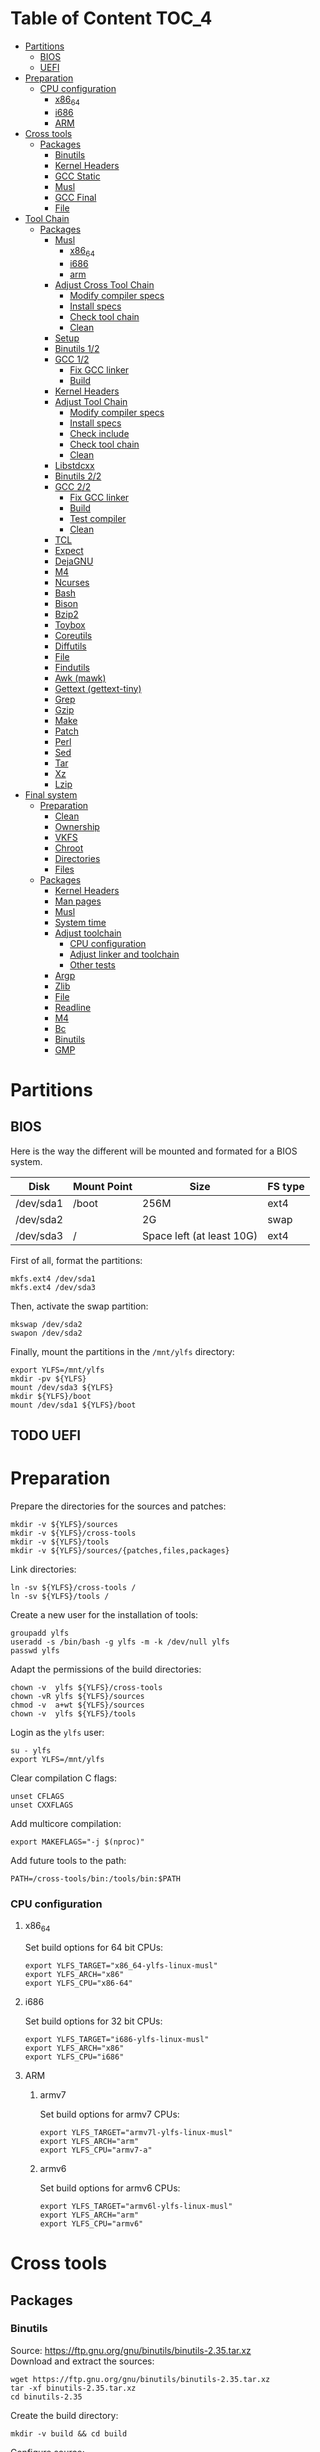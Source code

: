 * Table of Content :TOC_4:
- [[#partitions][Partitions]]
  - [[#bios][BIOS]]
  - [[#uefi][UEFI]]
- [[#preparation][Preparation]]
    - [[#cpu-configuration][CPU configuration]]
      - [[#x86_64][x86_64]]
      - [[#i686][i686]]
      - [[#arm][ARM]]
- [[#cross-tools][Cross tools]]
  - [[#packages][Packages]]
    - [[#binutils][Binutils]]
    - [[#kernel-headers][Kernel Headers]]
    - [[#gcc-static][GCC Static]]
    - [[#musl][Musl]]
    - [[#gcc-final][GCC Final]]
    - [[#file][File]]
- [[#tool-chain][Tool Chain]]
  - [[#packages-1][Packages]]
    - [[#musl-1][Musl]]
      - [[#x86_64-1][x86_64]]
      - [[#i686-1][i686]]
      - [[#arm-1][arm]]
    - [[#adjust-cross-tool-chain][Adjust Cross Tool Chain]]
      - [[#modify-compiler-specs][Modify compiler specs]]
      - [[#install-specs][Install specs]]
      - [[#check-tool-chain][Check tool chain]]
      - [[#clean][Clean]]
    - [[#setup][Setup]]
    - [[#binutils-12][Binutils 1/2]]
    - [[#gcc-12][GCC 1/2]]
      - [[#fix-gcc-linker][Fix GCC linker]]
      - [[#build][Build]]
    - [[#kernel-headers-1][Kernel Headers]]
    - [[#adjust-tool-chain][Adjust Tool Chain]]
      - [[#modify-compiler-specs-1][Modify compiler specs]]
      - [[#install-specs-1][Install specs]]
      - [[#check-include][Check include]]
      - [[#check-tool-chain-1][Check tool chain]]
      - [[#clean-1][Clean]]
    - [[#libstdcxx][Libstdcxx]]
    - [[#binutils-22][Binutils 2/2]]
    - [[#gcc-22][GCC 2/2]]
      - [[#fix-gcc-linker-1][Fix GCC linker]]
      - [[#build-1][Build]]
      - [[#test-compiler][Test compiler]]
      - [[#clean-2][Clean]]
    - [[#tcl][TCL]]
    - [[#expect][Expect]]
    - [[#dejagnu][DejaGNU]]
    - [[#m4][M4]]
    - [[#ncurses][Ncurses]]
    - [[#bash][Bash]]
    - [[#bison][Bison]]
    - [[#bzip2][Bzip2]]
    - [[#toybox][Toybox]]
    - [[#coreutils][Coreutils]]
    - [[#diffutils][Diffutils]]
    - [[#file-1][File]]
    - [[#findutils][Findutils]]
    - [[#awk-mawk][Awk (mawk)]]
    - [[#gettext-gettext-tiny][Gettext (gettext-tiny)]]
    - [[#grep][Grep]]
    - [[#gzip][Gzip]]
    - [[#make][Make]]
    - [[#patch][Patch]]
    - [[#perl][Perl]]
    - [[#sed][Sed]]
    - [[#tar][Tar]]
    - [[#xz][Xz]]
    - [[#lzip][Lzip]]
- [[#final-system][Final system]]
  - [[#preparation-1][Preparation]]
    - [[#clean-3][Clean]]
    - [[#ownership][Ownership]]
    - [[#vkfs][VKFS]]
    - [[#chroot][Chroot]]
    - [[#directories][Directories]]
    - [[#files][Files]]
  - [[#packages-2][Packages]]
    - [[#kernel-headers-2][Kernel Headers]]
    - [[#man-pages][Man pages]]
    - [[#musl-2][Musl]]
    - [[#system-time][System time]]
    - [[#adjust-toolchain][Adjust toolchain]]
      - [[#cpu-configuration-1][CPU configuration]]
      - [[#adjust-linker-and-toolchain][Adjust linker and toolchain]]
      - [[#other-tests][Other tests]]
    - [[#argp][Argp]]
    - [[#zlib][Zlib]]
    - [[#file-2][File]]
    - [[#readline][Readline]]
    - [[#m4-1][M4]]
    - [[#bc][Bc]]
    - [[#binutils-1][Binutils]]
    - [[#gmp][GMP]]

* Partitions
** BIOS
Here is the way the different will be mounted and formated for a BIOS system.
| Disk      | Mount Point | Size                      | FS type |
|-----------+-------------+---------------------------+---------|
| /dev/sda1 | /boot       | 256M                      | ext4    |
| /dev/sda2 |             | 2G                        | swap    |
| /dev/sda3 | /           | Space left (at least 10G) | ext4    |
First of all, format the partitions:
#+BEGIN_SRC shell
  mkfs.ext4 /dev/sda1
  mkfs.ext4 /dev/sda3
#+END_SRC
Then, activate the swap partition:
#+BEGIN_SRC shell
  mkswap /dev/sda2
  swapon /dev/sda2
#+END_SRC
Finally, mount the partitions in the =/mnt/ylfs= directory:
#+BEGIN_SRC shell
  export YLFS=/mnt/ylfs
  mkdir -pv ${YLFS}
  mount /dev/sda3 ${YLFS}
  mkdir ${YLFS}/boot
  mount /dev/sda1 ${YLFS}/boot
#+END_SRC
** TODO UEFI
* Preparation
Prepare the directories for the sources and patches:
#+BEGIN_SRC shell
  mkdir -v ${YLFS}/sources
  mkdir -v ${YLFS}/cross-tools
  mkdir -v ${YLFS}/tools
  mkdir -v ${YLFS}/sources/{patches,files,packages}
#+END_SRC
Link directories:
#+BEGIN_SRC shell
  ln -sv ${YLFS}/cross-tools /
  ln -sv ${YLFS}/tools /
#+END_SRC
Create a new user for the installation of tools:
#+BEGIN_SRC shell
  groupadd ylfs
  useradd -s /bin/bash -g ylfs -m -k /dev/null ylfs
  passwd ylfs
#+END_SRC
Adapt the permissions of the build directories:
#+BEGIN_SRC shell
  chown -v  ylfs ${YLFS}/cross-tools
  chown -vR ylfs ${YLFS}/sources
  chmod -v  a+wt ${YLFS}/sources
  chown -v  ylfs ${YLFS}/tools
#+END_SRC
Login as the =ylfs= user:
#+BEGIN_SRC shell
  su - ylfs
  export YLFS=/mnt/ylfs
#+END_SRC
Clear compilation C flags:
#+BEGIN_SRC shell
  unset CFLAGS
  unset CXXFLAGS
#+END_SRC
Add multicore compilation:
#+BEGIN_SRC shell
  export MAKEFLAGS="-j $(nproc)"
#+END_SRC
Add future tools to the path:
#+BEGIN_SRC shell
  PATH=/cross-tools/bin:/tools/bin:$PATH
#+END_SRC
*** CPU configuration
**** x86_64
Set build options for 64 bit CPUs:
#+BEGIN_SRC shell
  export YLFS_TARGET="x86_64-ylfs-linux-musl"
  export YLFS_ARCH="x86"
  export YLFS_CPU="x86-64"
#+END_SRC
**** i686
Set build options for 32 bit CPUs:
#+BEGIN_SRC shell
  export YLFS_TARGET="i686-ylfs-linux-musl"
  export YLFS_ARCH="x86"
  export YLFS_CPU="i686"
#+END_SRC
**** ARM
***** armv7
Set build options for armv7 CPUs:
#+BEGIN_SRC shell
  export YLFS_TARGET="armv7l-ylfs-linux-musl"
  export YLFS_ARCH="arm"
  export YLFS_CPU="armv7-a"
#+END_SRC
***** armv6
Set build options for armv6 CPUs:
#+BEGIN_SRC shell
  export YLFS_TARGET="armv6l-ylfs-linux-musl"
  export YLFS_ARCH="arm"
  export YLFS_CPU="armv6"
#+END_SRC
* Cross tools
** Packages
*** Binutils
Source: https://ftp.gnu.org/gnu/binutils/binutils-2.35.tar.xz \\
Download and extract the sources:
#+BEGIN_SRC shell
  wget https://ftp.gnu.org/gnu/binutils/binutils-2.35.tar.xz
  tar -xf binutils-2.35.tar.xz
  cd binutils-2.35
#+END_SRC
Create the build directory:
#+BEGIN_SRC shell
  mkdir -v build && cd build
#+END_SRC
Configure source:
#+BEGIN_SRC shell
  ../configure                                  \
     --prefix=/cross-tools                      \
     --target=${YLFS_TARGET}                    \
     --with-sysroot=/cross-tools/${YLFS_TARGET} \
     --disable-nls                              \
     --disable-multilib                         \
     --disable-werror                           \
     --enable-deterministic-archives            \
     --disable-compressed-debug-sections
#+END_SRC
Build:
#+BEGIN_SRC shell
  make
#+END_SRC
Create a symlink for =lib64= (only on x86_64):
#+BEGIN_SRC shell
  mkdir -v /tools/lib && ln -sv lib /tools/lib64
#+END_SRC
Install:
#+BEGIN_SRC shell
  make install
#+END_SRC
*** Kernel Headers
Source: https://cdn.kernel.org/pub/linux/kernel/v5.x/linux-5.8.1.tar.xz \\
Download and extract the sources:
#+BEGIN_SRC shell
  wget https://cdn.kernel.org/pub/linux/kernel/v5.x/linux-5.8.1.tar.xz
  tar -xf linux-5.8.1.tar.xz
  cd linux-5.8.1
#+END_SRC
Clean sources:
#+BEGIN_SRC shell
  ARCH=${YLFS_ARCH} make mrproper
#+END_SRC
Build headers:
#+BEGIN_SRC shell
  ARCH=${YLFS_ARCH} make headers_check
#+END_SRC
Install and clean:
#+BEGIN_SRC shell
  ARCH=${YLFS_ARCH} make headers
  rm usr/include/Makefile
  mkdir -pv /cross-tools/${YLFS_TARGET}/include
  cp -rv usr/include/* /cross-tools/${YLFS_TARGET}/include
#+END_SRC
*** GCC Static
Source: https://ftp.gnu.org/gnu/gcc/gcc-10.2.0/gcc-10.2.0.tar.xz \\
Dependencies:
- https://www.mpfr.org/mpfr-current/mpfr-4.1.0.tar.xz
- https://ftp.gnu.org/gnu/mpc/mpc-1.1.0.tar.gz
- https://ftp.gnu.org/gnu/gmp/gmp-6.2.0.tar.xz
Download sources:
#+BEGIN_SRC shell
  wget https://ftp.gnu.org/gnu/gmp/gmp-6.2.0.tar.xz
  wget https://ftp.gnu.org/gnu/mpc/mpc-1.1.0.tar.gz
  wget https://www.mpfr.org/mpfr-current/mpfr-4.1.0.tar.xz
  wget https://ftp.gnu.org/gnu/gcc/gcc-10.2.0/gcc-10.2.0.tar.xz
#+END_SRC
Extract GCC:
#+BEGIN_SRC shell
  tar -xf gcc-10.2.0.tar.xz
  cd gcc-10.2.0
#+END_SRC
Extract dependencies:
#+BEGIN_SRC shell
  tar -xf ../mpfr-4.1.0.tar.xz
  mv -v mpfr-4.1.0 mpfr
  tar -xf ../gmp-6.2.0.tar.xz
  mv -v gmp-6.2.0 gmp
  tar -xf ../mpc-1.1.0.tar.gz
  mv -v mpc-1.1.0 mpc
#+END_SRC
Create the build directory:
#+BEGIN_SRC shell
  mkdir -v build && cd build
#+END_SRC
Configure sources:
#+BEGIN_SRC shell
  CFLAGS='-g0 -O0'   \
  CXXFLAGS='-g0 -O0' \
  ../configure                                            \
        --prefix=${YLFS}/cross-tools                      \
        --build=${MACHTYPE}                               \
        --host=${MACHTYPE}                                \
        --target=${YLFS_TARGET}                           \
        --with-sysroot=${YLFS}/cross-tools/${YLFS_TARGET} \
        --disable-nls                                     \
        --with-newlib                                     \
        --disable-libitm                                  \
        --disable-libvtv                                  \
        --disable-libssp                                  \
        --disable-shared                                  \
        --disable-libgomp                                 \
        --without-headers                                 \
        --disable-threads                                 \
        --disable-multilib                                \
        --disable-libatomic                               \
        --disable-libstdcxx                               \
        --enable-languages=c                              \
        --disable-libquadmath                             \
        --disable-libsanitizer                            \
        --with-arch=${YLFS_CPU}                           \
        --disable-decimal-float                           \
        --enable-clocale=generic
#+END_SRC
Build and install the only the minimum needed:
#+BEGIN_SRC shell
  make all-gcc all-target-libgcc
  make install-gcc install-target-libgcc
#+END_SRC
*** Musl
Source: https://www.musl-libc.org/releases/musl-1.2.1.tar.gz \\
Download and extract the sources:
#+BEGIN_SRC shell
  wget https://www.musl-libc.org/releases/musl-1.2.1.tar.gz
  tar -xf musl-1.2.1.tar.gz
  cd musl-1.2.1
#+END_SRC
Configure cross build:
#+BEGIN_SRC shell
  ./configure \
    CROSS_COMPILE=${YLFS_TARGET}- \
    --prefix=/ \
    --target=${YLFS_TARGET}
#+END_SRC
Build and install:
#+BEGIN_SRC shell
  make && DESTDIR=/cross-tools make install
#+END_SRC
Create the missing directory and link the library:
#+BEGIN_SRC shell
  mkdir -v /cross-tools/usr
  ln -sv ../include /cross-tools/usr/include
#+END_SRC
*** GCC Final
Delete the old build directory:
#+BEGIN_SRC shell
  rm -rf build/
#+END_SRC
Use =lib= instead of =lib64=, (for x86_64 only):
#+BEGIN_SRC shell
  sed -i '/m64=/s/lib64/lib/' -i.orig gcc/config/i386/t-linux64
  sed -i 's/lib64/lib/'       gcc/config/i386/linux64.h
#+END_SRC
Create the build directory:
#+BEGIN_SRC shell
  mkdir -v build && cd build
#+END_SRC
Configure sources:
#+BEGIN_SRC shell
  AR=ar LDFLAGS="-Wl,-rpath,/cross-tools/lib" \
  ../configure \
      --prefix=/cross-tools \
      --build=${YLFS_HOST} \
      --host=${YLFS_HOST} \
      --target=${YLFS_TARGET} \
      --disable-multilib \
      --with-sysroot=/cross-tools \
      --disable-nls \
      --enable-shared \
      --enable-languages=c,c++ \
      --enable-threads=posix \
      --enable-clocale=generic \
      --enable-libstdcxx-time \
      --enable-fully-dynamic-string \
      --disable-symvers \
      --disable-libsanitizer \
      --disable-lto-plugin \
      --disable-libssp
#+END_SRC
Build:
#+BEGIN_SRC shell
  make AS_FOR_TARGET="${YLFS_TARGET}-as" \
  LD_FOR_TARGET="${YLFS_TARGET}-ld"
#+END_SRC
Install
#+BEGIN_SRC shell
  make install
#+END_SRC
*** File
Source: ftp://ftp.astron.com/pub/file/file-5.39.tar.gz \\
Download and extract the sources:
#+BEGIN_SRC shell
  wget ftp://ftp.astron.com/pub/file/file-5.39.tar.gz
  tar -xf file-5.39.tar.gz
  cd file-5.39
#+END_SRC
Configure sources:
#+BEGIN_SRC shell
  ./configure --prefix=/cross-tools --disable-libseccomp
#+END_SRC
Build and install:
#+BEGIN_SRC shell
  make && make install
#+END_SRC
* Tool Chain
** Packages
*** Musl
Configure sources:
#+BEGIN_SRC shell
  ./configure \
    CROSS_COMPILE=${YLFS_TARGET}- \
    --prefix=/ \
    --target=${YLFS_TARGET}
#+END_SRC
Build and install:
#+BEGIN_SRC shell
  make && make DESTDIR=/tools install
#+END_SRC
Verify symlinks:
**** x86_64
#+BEGIN_SRC shell
  rm -v  /tools/lib/ld-musl-x86_64.so.1
  ln -sv libc.so /tools/lib/ld-musl-x86_64.so.1
#+END_SRC
**** i686
#+BEGIN_SRC shell
  rm -v  /tools/lib/ld-musl-i686.so.1
  ln -sv libc.so /tools/lib/ld-musl-i686.so.1
#+END_SRC
**** arm
#+BEGIN_SRC shell
  rm -v  /tools/lib/ld-musl-arm.so.1
  ln -sv libc.so /tools/lib/ld-musl-arm.so.1
#+END_SRC
*** Adjust Cross Tool Chain
Needed when host's libc isn't musl.\\
**** Modify compiler specs
Dump current cross-gcc specs:
#+BEGIN_SRC shell
  export SPECFILE=`dirname $(${YLFS_TARGET}-gcc -print-libgcc-file-name)`/specs
  ${YLFS_TARGET}-gcc -dumpspecs > specs
#+END_SRC
Modify dumped specs file:
***** x86_64
#+BEGIN_SRC shell
  sed -i 's/\/lib\/ld-musl-x86_64.so.1/\/tools\/lib\/ld-musl-x86_64.so.1/g' specs
  grep "/tools/lib/ld-musl-x86_64.so.1" specs  --color=auto
#+END_SRC
***** i686
#+BEGIN_SRC shell
  sed -i 's/\/lib\/ld-musl-i386.so.1/\/tools\/lib\/ld-musl-i386.so.1/g' specs
  grep "/tools/lib/ld-musl-i386.so.1" specs  --color=auto
#+END_SRC
***** arm
#+BEGIN_SRC shell
  sed -i 's/\/lib\/ld-musl-arm/\/tools\/lib\/ld-musl-arm/g' specs
  grep "/tools/lib/ld-musl-arm" specs  --color=auto
#+END_SRC
**** Install specs
Install the modified specs:
#+BEGIN_SRC shell
  mv -v specs $SPECFILE
  unset SPECFILE
#+END_SRC
**** Check tool chain
Create test file to test the compiler:
#+BEGIN_SRC shell
  echo 'int main(){}' > test.c
#+END_SRC
Compile and test the test file:
#+BEGIN_SRC shell
  ${YLFS_TARGET}-gcc test.c
  ${YLFS_TARGET}-readelf -l a.out | grep Requesting
#+END_SRC
***** x86_64
Output should be: =[Requesting program interpreter: /tools/lib/ld-musl-x86_64.so.1]=.
***** i686
Output should be: =[Requesting program interpreter: /tools/lib/ld-musl-i386.so.1]=.
***** arm
Output should be: =[Requesting program interpreter: /tools/lib/ld-musl-arm.so.1]=.
**** Clean
Clean the outputed file:
#+BEGIN_SRC shell
  rm -v a.out test.c
#+END_SRC
*** Setup
Export variables to use cross-tools:
#+BEGIN_SRC shell
  export CC="${YLFS_TARGET}-gcc"
  export CXX="${YLFS_TARGET}-g++"
  export AR="${YLFS_TARGET}-ar"
  export AS="${YLFS_TARGET}-as"
  export RANLIB="${YLFS_TARGET}-ranlib"
  export LD="${YLFS_TARGET}-ld"
  export STRIP="${YLFS_TARGET}-strip"
#+END_SRC
*** Binutils 1/2
Delete the old build directory:
#+BEGIN_SRC shell
  rm -rf build/
#+END_SRC
Create the build directory:
#+BEGIN_SRC shell
  mkdir -v build && cd build
#+END_SRC
Configure sources:
#+BEGIN_SRC shell
  ../configure                   \
      --prefix=/tools            \
      --with-sysroot=${YLFS}     \
      --with-lib-path=/tools/lib \
      --build=${YLFS_HOST}       \
      --host=${YLFS_TARGET}      \
      --target=${YLFS_TARGET}    \
      --disable-nls              \
      --disable-werror
#+END_SRC
Build:
#+BEGIN_SRC shell
  make
#+END_SRC
Create a symlink for =lib64= (only on x86_64):
#+BEGIN_SRC shell
  ln -sv lib /tools/lib64
#+END_SRC
Install:
#+BEGIN_SRC shell
  make install
#+END_SRC
*** GCC 1/2
Delete the old build directory:
#+BEGIN_SRC shell
  rm -rf build/
#+END_SRC
**** Fix GCC linker
Fix GCC's default dynamic linker to use the one compiled in =/tools=.
***** x86_64 / i686
#+BEGIN_SRC shell
  for file in gcc/config/{linux,i386/linux{,64}}.h; do
    cp -uv $file{,.orig}
    sed -e 's@/lib\(64\)\?\(32\)\?/ld@/tools&@g' \
        -e 's@/usr@/tools@g' $file.orig > $file
    echo '
  #undef STANDARD_STARTFILE_PREFIX_1
  #undef STANDARD_STARTFILE_PREFIX_2
  #define STANDARD_STARTFILE_PREFIX_1 "/tools/lib/"
  #define STANDARD_STARTFILE_PREFIX_2 ""' >> $file
    :> $file.orig
  done
#+END_SRC
Use =lib= instead of =lib64=, (for x86_64 only):
#+BEGIN_SRC shell
  sed -i '/m64=/s/lib64/lib/' gcc/config/i386/t-linux64
  sed -i 's/lib64/lib/'       gcc/config/i386/linux64.h
#+END_SRC
***** arm
#+BEGIN_SRC shell
  for file in gcc/config/arm/linux-eabi.h; do
    cp -uv $file{,.orig}
    sed -e 's@/lib\(64\)\?\(32\)\?/ld@/tools&@g' \
        -e 's@/usr@/tools@g' $file.orig > $file
    echo '
  #undef STANDARD_STARTFILE_PREFIX_1
  #undef STANDARD_STARTFILE_PREFIX_2
  #define STANDARD_STARTFILE_PREFIX_1 "/tools/lib/"
  #define STANDARD_STARTFILE_PREFIX_2 ""' >> $file
    :> $file.orig
  done
#+END_SRC
**** Build
Create the build directory:
#+BEGIN_SRC shell
  mkdir -v build && cd build
#+END_SRC
Configure sources:
#+BEGIN_SRC shell
  CFLAGS='-g0 -O0'   \
  CXXFLAGS='-g0 -O0' \
  ../configure                                       \
      --target=${YLFS_TARGET}                        \
      --build=${YLFS_HOST}                           \
      --host=${YLFS_TARGET}                          \
      --prefix=/tools                                \
      --with-sysroot=${YLFS}                         \
      --with-newlib                                  \
      --without-headers                              \
      --with-local-prefix=/tools                     \
      --with-native-system-header-dir=/tools/include \
      --disable-nls                                  \
      --disable-shared                               \
      --disable-multilib                             \
      --disable-threads                              \
      --disable-libatomic                            \
      --disable-libgomp                              \
      --disable-libquadmath                          \
      --disable-libssp                               \
      --disable-libvtv                               \
      --disable-libstdcxx                            \
      --enable-languages=c,c++                       \
      --disable-libstdcxx-pch                        \
      --disable-symvers                              \
      --disable-libitm                               \
      --disable-libsanitizer
#+END_SRC
Build and install:
#+BEGIN_SRC shell
  make && make install
#+END_SRC
*** Kernel Headers
Clean sources:
#+BEGIN_SRC shell
  ARCH=${YLFS_ARCH} make mrproper
#+END_SRC
Build headers:
#+BEGIN_SRC shell
  ARCH=${YLFS_ARCH} make headers
#+END_SRC
Clean:
#+BEGIN_SRC shell
  find usr/include \( -name .install -o -name ..install.cmd \) -delete
  rm usr/include/Makefile
#+END_SRC
Install headers
#+BEGIN_SRC shell
  cp -rv usr/include/* /tools/include
#+END_SRC
*** Adjust Tool Chain
**** Modify compiler specs
Dump current cross-gcc specs:
#+BEGIN_SRC shell
  export SPECFILE=`dirname $(${YLFS_TARGET}-gcc -print-libgcc-file-name)`/specs
  ${YLFS_TARGET}-gcc -dumpspecs > specs
#+END_SRC
Modify dumped specs file:
***** x86_64
#+BEGIN_SRC shell
  sed -i 's/\/lib\/ld-musl-x86_64.so.1/\/tools\/lib\/ld-musl-x86_64.so.1/g' specs
  grep "/tools/lib/ld-musl-x86_64.so.1" specs  --color=auto
#+END_SRC
***** i686
#+BEGIN_SRC shell
  sed -i 's/\/lib\/ld-musl-i386.so.1/\/tools\/lib\/ld-musl-i386.so.1/g' specs
  grep "/tools/lib/ld-musl-i386.so.1" specs  --color=auto
#+END_SRC
***** arm
#+BEGIN_SRC shell
  sed -i 's/\/lib\/ld-musl-arm/\/tools\/lib\/ld-musl-arm/g' specs
  grep "/tools/lib/ld-musl-arm" specs  --color=auto
#+END_SRC
**** Install specs
Install the modified specs:
#+BEGIN_SRC shell
  mv -vf specs $SPECFILE
  unset SPECFILE
#+END_SRC
**** Check include
#+BEGIN_SRC shell
  GCC_INCLUDEDIR=`dirname $(${YLFS_TARGET}-gcc -print-libgcc-file-name)`/include &&
  find ${GCC_INCLUDEDIR}/* -maxdepth 0 -xtype d -exec rm -rvf '{}' \; &&
  rm -vf `grep -l "DO NOT EDIT THIS FILE" ${GCC_INCLUDEDIR}/*` &&
  unset GCC_INCLUDEDIR
#+END_SRC
**** Check tool chain
Create test file to test the compiler:
#+BEGIN_SRC shell
  echo 'int main(){}' > test.c
#+END_SRC
Compile and test the test file:
#+BEGIN_SRC shell
  ${YLFS_TARGET}-gcc test.c
  ${YLFS_TARGET}-readelf -l a.out | grep Requesting
#+END_SRC
***** x86_64
Output should be: =[Requesting program interpreter: /tools/lib/ld-musl-x86_64.so.1]=.
***** i686
Output should be: =[Requesting program interpreter: /tools/lib/ld-musl-i386.so.1]=.
***** arm
Output should be: =[Requesting program interpreter: /tools/lib/ld-musl-arm.so.1]=.
**** Clean
Clean the outputed file:
#+BEGIN_SRC shell
  rm -v a.out test.c
#+END_SRC
*** Libstdcxx
Has to be done in the =gcc= source directory.\\
Delete the old build directory:
#+BEGIN_SRC shell
  rm -rf build/
#+END_SRC
Create the build directory:
#+BEGIN_SRC shell
  mkdir -v build && cd build
#+END_SRC
Configure sources:
#+BEGIN_SRC shell
  ../libstdc++-v3/configure           \
      --target=${YLFS_TARGET}         \
      --build=${YLFS_HOST}            \
      --host=${YLFS_TARGET}           \
      --prefix=/tools                 \
      --disable-multilib              \
      --disable-nls                   \
      --disable-libstdcxx-threads     \
      --disable-libstdcxx-pch         \
      --with-gxx-include-dir=/tools/${YLFS_TARGET}/include/c++/10.2.0
#+END_SRC
Build and install:
#+BEGIN_SRC shell
make && make install
#+END_SRC
*** Binutils 2/2
Delete the old build directory:
#+BEGIN_SRC shell
  rm -rf build/
#+END_SRC
Create the build directory:
#+BEGIN_SRC shell
  mkdir -v build && cd build
#+END_SRC
Configure sources:
#+BEGIN_SRC shell
  ../configure                   \
      --prefix=/tools            \
      --with-sysroot             \
      --with-lib-path=/tools/lib \
      --build=${YLFS_HOST}       \
      --host=${YLFS_TARGET}      \
      --target=${YLFS_TARGET}    \
      --disable-nls              \
      --disable-werror
#+END_SRC
Build and install:
#+BEGIN_SRC shell
  make && make install
#+END_SRC
Build and install the linker to the toolchain in order to adjust it later:
#+BEGIN_SRC shell
  make -C ld clean
  make -C ld LIB_PATH=/usr/lib:/lib
  cp -v ld/ld-new /tools/bin
#+END_SRC
*** GCC 2/2
Delete the old build directory:
#+BEGIN_SRC shell
  rm -rf build/
#+END_SRC
Create a full version of the internal header as what the normal gcc build
system would do:
#+BEGIN_SRC shell
  cat gcc/limitx.h gcc/glimits.h gcc/limity.h > \
    $(dirname $(${YLFS_TARGET}-gcc -print-libgcc-file-name))/include-fixed/limits.h
#+END_SRC
**** Fix GCC linker
Fix GCC's default dynamic linker to use the one compiled in =/tools=.
***** x86_64 / i686
#+BEGIN_SRC shell
  for file in gcc/config/{linux,i386/linux{,64}}.h; do
    cp -uv $file{,.orig}
    sed -e 's@/lib\(64\)\?\(32\)\?/ld@/tools&@g' \
        -e 's@/usr@/tools@g' $file.orig > $file
    echo '
  #undef STANDARD_STARTFILE_PREFIX_1
  #undef STANDARD_STARTFILE_PREFIX_2
  #define STANDARD_STARTFILE_PREFIX_1 "/tools/lib/"
  #define STANDARD_STARTFILE_PREFIX_2 ""' >> $file
    :> $file.orig
  done
#+END_SRC
***** arm
#+BEGIN_SRC shell
  for file in gcc/config/arm/linux-eabi.h; do
    cp -uv $file{,.orig}
    sed -e 's@/lib\(64\)\?\(32\)\?/ld@/tools&@g' \
        -e 's@/usr@/tools@g' $file.orig > $file
    echo '
  #undef STANDARD_STARTFILE_PREFIX_1
  #undef STANDARD_STARTFILE_PREFIX_2
  #define STANDARD_STARTFILE_PREFIX_1 "/tools/lib/"
  #define STANDARD_STARTFILE_PREFIX_2 ""' >> $file
    :> $file.orig
  done
#+END_SRC
**** Build
Create the build directory:
#+BEGIN_SRC shell
  mkdir -v build && cd build
#+END_SRC
Configure sources:
#+BEGIN_SRC shell
  ../configure                                       \
      --target=${YLFS_TARGET}                        \
      --build=${YLFS_HOST}                           \
      --host=${YLFS_TARGET}                          \
      --prefix=/tools                                \
      --with-local-prefix=/tools                     \
      --with-native-system-header-dir=/tools/include \
      --disable-multilib                             \
      --disable-libgomp                              \
      --disable-libquadmath                          \
      --disable-libssp                               \
      --disable-libvtv                               \
      --disable-libstdcxx                            \
      --enable-languages=c,c++                       \
      --disable-libstdcxx-pch                        \
      --disable-symvers                              \
      --disable-libitm                               \
      --disable-libsanitizer
#+END_SRC
Build and install:
#+BEGIN_SRC shell
  PATH=/bin:/usr/bin:/cross-tools/bin:/tools/bin make && make install
#+END_SRC
Link =cc= to =gcc= for better compatibility:
#+BEGIN_SRC shell
  ln -sv gcc /tools/bin/cc
#+END_SRC
**** Test compiler
Create test file to test the compiler:
#+BEGIN_SRC shell
  echo 'int main(){}' > test.c
#+END_SRC
Compile and test the test file:
#+BEGIN_SRC shell
  cc test.c
  readelf -l a.out | grep Requesting
#+END_SRC
***** x86_64
Output should be: =[Requesting program interpreter: /tools/lib/ld-musl-x86_64.so.1]=.
***** i686
Output should be: =[Requesting program interpreter: /tools/lib/ld-musl-i386.so.1]=.
***** arm
Output should be: =[Requesting program interpreter: /tools/lib/ld-musl-arm.so.1]=.
**** Clean
Clean the outputed file:
#+BEGIN_SRC shell
  rm -v a.out test.c
#+END_SRC
*** TODO TCL
Source: https://downloads.sourceforge.net/tcl/tcl8.6.10-src.tar.gz \\
Download and extract the sources:
#+BEGIN_SRC shell
  wget https://downloads.sourceforge.net/tcl/tcl8.6.10-src.tar.gz
  tar -xf tcl8.6.10-src.tar.gz
  cd tcl8.6.10/unix
#+END_SRC
Configure sources:
#+BEGIN_SRC shell
  ac_cv_func_strtod=yes \
  tcl_cv_strtod_buggy=1 \
  ./configure --build=${YLFS_HOST}  \
              --host=${YLFS_TARGET} \
              --prefix=/tools
#+END_SRC
Build and install:
#+BEGIN_SRC shell
  make && make install
#+END_SRC
Install headers:
#+BEGIN_SRC shell
  chmod -v u+w /tools/lib/libtcl8.6.so
  make install-private-headers
  ln -sv tclsh8.6 /tools/bin/tcls
#+END_SRC
*** TODO Expect
Source: https://downloads.sourceforge.net/project/expect/Expect/5.45.4/expect5.45.4.tar.gz \\
Download and extract the sources:
#+BEGIN_SRC shell
  wget https://downloads.sourceforge.net/project/expect/Expect/5.45.4/expect5.45.4.tar.gz
  tar -xf expect5.45.4.tar.gz
  cd expect5.45.4
#+END_SRC
Update files to support Musl Libc for configure:
#+BEGIN_SRC shell
cp -v ../../files/config.guess-musl tclconfig/config.guess
cp -v ../../files/config.sub-musl tclconfig/config.sub
cp -v configure{,.orig}
sed 's:/usr/local/bin:/bin:' configure.orig > configure
#+END_SRC
Configure sources:
#+BEGIN_SRC shell
  ./configure               \
      --build=${YLFS_HOST}  \
      --host=${YLFS_TARGET} \
      --prefix=/tools       \
      --with-tcl=/tools/lib \
      --with-tclinclude=/tools/include

#+END_SRC
Build and install:
#+BEGIN_SRC shell
  make && make SCRIPTS="" install
#+END_SRC
*** TODO DejaGNU
Source: https://ftp.gnu.org/gnu/dejagnu/dejagnu-1.6.2.tar.gz \\
Download and extract the sources:
#+BEGIN_SRC shell
  wget https://ftp.gnu.org/gnu/dejagnu/dejagnu-1.6.2.tar.gz
  tar -xf dejagnu-1.6.2.tar.gz
  cd dejagnu-1.6.2
#+END_SRC
Configure sources:
#+BEGIN_SRC shell
  ./configure               \
      --build=${YLFS_HOST}  \
      --host=${YLFS_TARGET} \
      --prefix=/tools
#+END_SRC
Build and install:
#+BEGIN_SRC shell
  make && make install
#+END_SRC
*** M4
Source: https://ftp.gnu.org/gnu/m4/m4-1.4.18.tar.xz \\
Download and extract the sources:
#+BEGIN_SRC shell
  wget https://ftp.gnu.org/gnu/m4/m4-1.4.18.tar.xz
  tar -xf m4-1.4.18.tar.xz
  cd m4-1.4.18
#+END_SRC
Configure sources:
#+BEGIN_SRC shell
  ./configure               \
      --build=${YLFS_HOST}  \
      --host=${YLFS_TARGET} \
      --prefix=/tools
#+END_SRC
Build and install:
#+BEGIN_SRC shell
  make && make install
#+END_SRC
*** Ncurses
Source: https://ftp.gnu.org/gnu/ncurses/ncurses-6.2.tar.gz \\
Download and extract the sources:
#+BEGIN_SRC shell
  wget https://ftp.gnu.org/gnu/ncurses/ncurses-6.2.tar.gz
  tar -xf ncurses-6.2.tar.gz
  cd ncurses-6.2
#+END_SRC
Make sure =gawk= is found:
#+BEGIN_SRC shell
  sed -i '/LIBTOOL_INSTALL/d' c++/Makefile.in
#+END_SRC
Configure sources:
#+BEGIN_SRC shell
  ./configure               \
      --build=${YLFS_HOST}  \
      --host=${YLFS_TARGET} \
      --prefix=/tools       \
      --with-shared         \
      --without-debug       \
      --without-ada         \
      --enable-widec        \
      --enable-overwrite    \
      --with-build-cc="gcc -D_GNU_SOURCE"
#+END_SRC
Build and install:
#+BEGIN_SRC shell
  make && make install
#+END_SRC
*** Bash
Source: https://ftp.gnu.org/gnu/bash/bash-5.0.tar.gz \\
Download and extract the sources:
#+BEGIN_SRC shell
  wget https://ftp.gnu.org/gnu/bash/bash-5.0.tar.gz
  tar -xf bash-5.0.tar.gz
  cd bash-5.0
#+END_SRC
Setup the correct values manually, since the configure script doesn't set them
well:
#+BEGIN_SRC shell
  cat > config.cache << "EOF"
  ac_cv_func_mmap_fixed_mapped=yes
  ac_cv_func_strcoll_works=yes
  ac_cv_func_working_mktime=yes
  bash_cv_func_sigsetjmp=present
  bash_cv_getcwd_malloc=yes
  bash_cv_job_control_missing=present
  bash_cv_printf_a_format=yes
  bash_cv_sys_named_pipes=present
  bash_cv_ulimit_maxfds=yes
  bash_cv_under_sys_siglist=yes
  bash_cv_unusable_rtsigs=no
  gt_cv_int_divbyzero_sigfpe=yes
  EOF
#+END_SRC
Configure sources:
#+BEGIN_SRC shell
    ./configure               \
        --prefix=/tools       \
        --without-bash-malloc \
        --build=${YLFS_HOST}  \
        --host=${YLFS_TARGET} \
        --cache-file=config.cache
#+END_SRC
Build and install:
#+BEGIN_SRC shell
  make && make install
#+END_SRC
*** Bison
Source: https://ftp.gnu.org/gnu/bison/bison-3.7.1.tar.xz \\
Download and extract the sources:
#+BEGIN_SRC shell
  wget https://ftp.gnu.org/gnu/bison/bison-3.7.1.tar.xz
  tar -xf bison-3.7.1.tar.xz
  cd bison-3.7.1
#+END_SRC
Configure sources:
#+BEGIN_SRC shell
  ./configure               \
      --build=${YLFS_HOST}  \
      --host=${YLFS_TARGET} \
      --prefix=/tools
#+END_SRC
Build and install:
#+BEGIN_SRC shell
  make && make install
#+END_SRC
*** Bzip2
Source: https://sourceware.org/pub/bzip2/bzip2-1.0.8.tar.gz \\
Download and extract the sources:
#+BEGIN_SRC shell
  wget https://sourceware.org/pub/bzip2/bzip2-1.0.8.tar.gz
  tar -xf bzip2-1.0.8.tar.gz
  cd bzip2-1.0.8
#+END_SRC
Fix =Makefiles= to install links and man pages in the correct location:
#+BEGIN_SRC shell
  cp Makefile{,.orig}
  sed -e "/^all:/s/ test//" Makefile.orig > Makefile
  sed -i 's@\(ln -s -f \)$(PREFIX)/bin/@\1@' Makefile
  sed -i "s@(PREFIX)/man@(PREFIX)/share/man@g" Makefile
#+END_SRC
Clean and prepare sources:
#+BEGIN_SRC shell
  make -f Makefile-libbz2_so CC="${CC}" AR="${AR}" RANLIB="${RANLIB}"
  make clean
#+END_SRC
Build and install:
#+BEGIN_SRC shell
  make CC="${CC}" AR="${AR}" RANLIB="${RANLIB}"
  make PREFIX=/tools install
#+END_SRC
*** TODO Toybox
Source: https://landley.net/toybox/downloads/toybox-0.8.3.tar.gz \\
Download and extract the sources:
#+BEGIN_SRC shell
  wget https://landley.net/toybox/downloads/toybox-0.8.3.tar.gz
  tar -xf toybox-0.8.3.tar.gz
  cd toybox-0.8.3
#+END_SRC
Configure, build and install.
#+BEGIN_SRC shell
  make defconfig
  make
  PREFIX=/tools make install
#+END_SRC
Remove toybox's =grep= and =sed= since GNU ones will be installed:
#+BEGIN_SRC shell
  rm /tools/bin/{grep,sed}
#+END_SRC
*** Coreutils
Source: https://ftp.gnu.org/gnu/coreutils/coreutils-8.32.tar.xz \\
Download and extract the sources:
#+BEGIN_SRC shell
  wget https://ftp.gnu.org/gnu/coreutils/coreutils-8.32.tar.xz
  tar -xf coreutils-8.32.tar.xz
  cd coreutils-8.32
#+END_SRC
Create configure script:
#+BEGIN_SRC shell
  autoreconf -vif
#+END_SRC
Setup the correct values manually, since the configure script doesn't set them
well:
#+BEGIN_SRC shell
  cat > config.cache << EOF
  fu_cv_sys_stat_statfs2_bsize=no
  ac_cv_func_syncfs=no
  gl_cv_func_working_mkstemp=yes
  gl_cv_func_working_acl_get_file=yes
  EOF
#+END_SRC
Supress a test which may can cause an infinite loop:
#+BEGIN_SRC shell
  sed -i '/test.lock/s/^/#/' gnulib-tests/gnulib.mk
#+END_SRC
Configure sources:
#+BEGIN_SRC shell
  ./configure                           \
      --build=${YLFS_HOST}              \
      --host=${YLFS_TARGET}             \
      --prefix=/tools                   \
      --enable-install-program=hostname \
      --cache-file=config.cache
#+END_SRC
Build and install:
#+BEGIN_SRC shell
  make && make install
#+END_SRC
*** Diffutils
Source: https://ftp.gnu.org/gnu/diffutils/diffutils-3.7.tar.xz \\
Download and extract the sources:
#+BEGIN_SRC shell
  wget https://ftp.gnu.org/gnu/diffutils/diffutils-3.7.tar.xz
  tar -xf diffutils-3.7.tar.xz
  cd diffutils-3.7
#+END_SRC
Configure sources:
#+BEGIN_SRC shell
  ./configure               \
      --build=${YLFS_HOST}  \
      --host=${YLFS_TARGET} \
      --prefix=/tools
#+END_SRC
Build and install:
#+BEGIN_SRC shell
  make && make install
#+END_SRC
*** File
Configure sources:
#+BEGIN_SRC shell
  ./configure               \
      --build=${YLFS_HOST}  \
      --host=${YLFS_TARGET} \
      --prefix=/tools
#+END_SRC
Build and install:
#+BEGIN_SRC shell
  make && make install
#+END_SRC
*** Findutils
Source: https://ftp.gnu.org/gnu/findutils/findutils-4.7.0.tar.xz \\
#+BEGIN_SRC shell
  wget https://ftp.gnu.org/gnu/findutils/findutils-4.7.0.tar.xz
  tar -xf findutils-4.7.0.tar.xz
  cd findutils-4.7.0
#+END_SRC
Patch sources:
#+BEGIN_SRC shell
  sed -i 's/IO_ftrylockfile/IO_EOF_SEEN/' gl/lib/*.c
  sed -i '/unistd/a #include <sys/sysmacros.h>' gl/lib/mountlist.c
  echo "#define _IO_IN_BACKUP 0x100" >> gl/lib/stdio-impl.h
#+END_SRC
Configure sources:
#+BEGIN_SRC shell
  ./configure               \
      --build=${YLFS_HOST}  \
      --host=${YLFS_TARGET} \
      --prefix=/tools
#+END_SRC
Build and install:
#+BEGIN_SRC shell
  make && make install
#+END_SRC
*** Awk (mawk)
Source: https://invisible-island.net/datafiles/release/mawk.tar.gz \\
It may switch to =nawk=.
Download and extract the sources:
#+BEGIN_SRC shell
  wget https://invisible-island.net/datafiles/release/mawk.tar.gz
  tar -xf mawk.tar.gz
  cd mawk-1.3.4-20200120
#+END_SRC
Configure sources:
#+BEGIN_SRC shell
  ./configure               \
      --build=${YLFS_HOST}  \
      --host=${YLFS_TARGET} \
      --prefix=/tools
#+END_SRC
Build and install:
#+BEGIN_SRC shell
  make && make install
  ln -sv /tools/bin/mawk /tools/bin/awk
#+END_SRC
*** Gettext (gettext-tiny)
Source: https://ftp.barfooze.de/pub/sabotage/tarballs/gettext-tiny-0.3.2.tar.xz \\
Download and extract the sources:
#+BEGIN_SRC shell
  wget https://ftp.barfooze.de/pub/sabotage/tarballs/gettext-tiny-0.3.2.tar.xz
  tar -xf gettext-tiny-0.3.2.tar.xz
  cd gettext-tiny-0.3.2
#+END_SRC
Build and install:
#+BEGIN_SRC shell
  make LIBINTL=MUSL
  make LIBINTL=MUSL prefix=/tools install
#+END_SRC
*** Grep
Source: https://ftp.gnu.org/gnu/grep/grep-3.4.tar.xz \\
Download and extract the sources:
#+BEGIN_SRC shell
  wget https://ftp.gnu.org/gnu/grep/grep-3.4.tar.xz
  tar -xf grep-3.4.tar.xz
  cd grep-3.4
#+END_SRC
Configure sources:
#+BEGIN_SRC shell
  ./configure               \
      --build=${YLFS_HOST}  \
      --host=${YLFS_TARGET} \
      --prefix=/tools
#+END_SRC
Build and install:
#+BEGIN_SRC shell
  make && make install
#+END_SRC
*** Gzip
Source: https://ftp.gnu.org/gnu/gzip/gzip-1.10.tar.xz \\
Download and extract the sources:
#+BEGIN_SRC shell
  wget https://ftp.gnu.org/gnu/gzip/gzip-1.10.tar.xz
  tar -xf gzip-1.10.tar.xz
  cd gzip-1.10
#+END_SRC
Configure sources:
#+BEGIN_SRC shell
  ./configure               \
      --build=${YLFS_HOST}  \
      --host=${YLFS_TARGET} \
      --prefix=/tools
#+END_SRC
Build and install:
#+BEGIN_SRC shell
  make && make install
#+END_SRC
*** Make
Source: https://ftp.gnu.org/gnu/make/make-4.3.tar.xz \\
Download and extract the sources:
#+BEGIN_SRC shell
  wget https://ftp.gnu.org/gnu/make/make-4.3.tar.gz
  tar -xf make-4.3.tar.gz
  cd make-4.3
#+END_SRC
Configure sources:
#+BEGIN_SRC shell
  ./configure               \
      --build=${YLFS_HOST}  \
      --host=${YLFS_TARGET} \
      --without-guile       \
      --prefix=/tools
#+END_SRC
Build and install:
#+BEGIN_SRC shell
  make && make install
#+END_SRC
*** Patch
Source: https://ftp.gnu.org/gnu/patch/patch-2.7.6.tar.xz \\
Download and extract the sources:
#+BEGIN_SRC shell
  wget https://ftp.gnu.org/gnu/patch/patch-2.7.6.tar.xz
  tar -xf patch-2.7.6.tar.xz
  cd patch-2.7.6
#+END_SRC
Configure sources:
#+BEGIN_SRC shell
  ./configure               \
      --build=${YLFS_HOST}  \
      --host=${YLFS_TARGET} \
      --prefix=/tools
#+END_SRC
Build and install:
#+BEGIN_SRC shell
  make && make install
#+END_SRC
*** Perl
Sources:
  - https://www.cpan.org/src/5.0/perl-5.32.0.tar.xz
  - https://github.com/arsv/perl-cross/releases/download/1.3.4/perl-cross-1.3.4.tar.gz
Download and extract the sources:
#+BEGIN_SRC shell
  wget https://www.cpan.org/src/5.0/perl-5.32.0.tar.xz
  wget https://github.com/arsv/perl-cross/releases/download/1.3.4/perl-cross-1.3.4.tar.gz
  tar -xf perl-5.32.0.tar.xz
  tar -xf perl-cross-1.3.4.tar.gz
  cd perl-5.32.0
  mv -v ../perl-cross-1.3.4/* ./
  mv -v ../perl-cross-1.3.4/utils/* utils/
#+END_SRC
Configure sources:
#+BEGIN_SRC shell
  ./configure        \
      --prefix=/tool \
      --target=${YLFS_TARGET}
#+END_SRC
Build:
#+BEGIN_SRC shell
  make
#+END_SRC
Install needed programs and libraries:
#+BEGIN_SRC shell
  cp -v perl cpan/podlators/scripts/pod2man /tools/bin
  mkdir -pv /tools/lib/perl5/5.32.0
  cp -Rv lib/* /tools/lib/perl5/5.32.0
#+END_SRC
*** Sed
Source: https://ftp.gnu.org/gnu/sed/sed-4.8.tar.xz \\
Download and extract the sources:
#+BEGIN_SRC shell
  wget https://ftp.gnu.org/gnu/sed/sed-4.8.tar.xz
  tar -xf sed-4.8.tar.xz
  cd sed-4.8
#+END_SRC
Configure sources:
#+BEGIN_SRC shell
  ./configure               \
      --build=${YLFS_HOST}  \
      --host=${YLFS_TARGET} \
      --prefix=/tools
#+END_SRC
Build and install:
#+BEGIN_SRC shell
  make && make install
#+END_SRC
*** Tar
Source: https://ftp.gnu.org/gnu/tar/tar-1.32.tar.xz \\
Download and extract the sources:
#+BEGIN_SRC shell
  wget https://ftp.gnu.org/gnu/tar/tar-1.32.tar.xz
  tar -xf tar-1.32.tar.xz
  cd tar-1.32
#+END_SRC
Configure sources:
#+BEGIN_SRC shell
  ./configure               \
      --build=${YLFS_HOST}  \
      --host=${YLFS_TARGET} \
      --prefix=/tools
#+END_SRC
Build and install:
#+BEGIN_SRC shell
  make && make install
#+END_SRC
*** Xz
Source: https://tukaani.org/xz/xz-5.2.5.tar.xz \\
Download and extract the sources:
#+BEGIN_SRC shell
  wget https://tukaani.org/xz/xz-5.2.5.tar.xz
  tar -xf xz-5.2.5.tar.xz
  cd xz-5.2.5
#+END_SRC
Configure sources:
#+BEGIN_SRC shell
  ./configure               \
      --build=${YLFS_HOST}  \
      --host=${YLFS_TARGET} \
      --prefix=/tools
#+END_SRC
Build and install:
#+BEGIN_SRC shell
  make && make install
#+END_SRC
*** Lzip
Source: https://download.savannah.gnu.org/releases/lzip/lzip-1.21.tar.gz \\
Download and extract the sources:
#+BEGIN_SRC shell
  wget https://download.savannah.gnu.org/releases/lzip/lzip-1.21.tar.gz
  tar -xf lzip-1.21.tar.gz
  cd lzip-1.21
#+END_SRC
Configure sources:
#+BEGIN_SRC shell
  ./configure --prefix=/tools
#+END_SRC
Force =make= to use the new =g++= instead of the host's one:
#+BEGIN_SRC shell
sed -i 's/CXX = g++/CXX = ${YLFS_TARGET}-g++/g' Makefile
#+END_SRC
Build and install:
#+BEGIN_SRC shell
  make && make install
#+END_SRC
* Final system
** Preparation
*** Clean
Remove debug symbols:
#+BEGIN_SRC shell
  strip --strip-debug /tools/lib/*
  /usr/bin/strip --strip-unneeded /tools/{,s}bin/*
#+END_SRC
Remove the documentation:
#+BEGIN_SRC shell
  rm -rf /tools/{,share}/{info,man,doc}
#+END_SRC
Remove unneeded files:
#+BEGIN_SRC shell
  find /tools/{lib,libexec} -name \*.la -delete
#+END_SRC
*** Ownership
Change tools directory's owner to avoid later conflicts:
#+BEGIN_SRC shell
  chown -R root:root ${YLFS}/tools
#+END_SRC
*** VKFS
Switch to root user:
#+BEGIN_SRC shell
  sudo su
#+END_SRC
Export again variables:
#+BEGIN_SRC shell
  export YLFS=/mnt/ylfs
#+END_SRC
Create new directories and nodes:
#+BEGIN_SRC shell
  mkdir -pv ${YLFS}/{dev,proc,sys,run}
  mknod -m 600 ${YLFS}/dev/console c 5 1
  mknod -m 666 ${YLFS}/dev/null c 1 3
#+END_SRC
Mount the new virtual file system:
#+BEGIN_SRC shell
  mount -v --bind /dev ${YLFS}/dev
  mount -vt devpts devpts ${YLFS}/dev/pts -o gid=5,mode=620
  mount -vt proc proc ${YLFS}/proc
  mount -vt sysfs sysfs ${YLFS}/sys
  mount -vt tmpfs tmpfs ${YLFS}/run
  if [ -h ${YLFS}/dev/shm ]; then
    mkdir -pv ${YLFS}/$(readlink ${YLFS}/dev/shm)
  fi
#+END_SRC
*** Chroot
Enter the chroot:
#+BEGIN_SRC shell
  chroot "${YLFS}" /tools/bin/env -i                \
      HOME=/root                                    \
      TERM="$TERM"                                  \
      PS1='(ylfs chroot) \u:\w\$ '                  \
      PATH=/bin:/usr/bin:/sbin:/usr/sbin:/tools/bin \
      /tools/bin/bash --login +h
#+END_SRC
*** Directories
Create a standard directory structure:
#+BEGIN_SRC shell
  mkdir -pv /{bin,etc/{opt,sysconfig},home,lib/firmware,mnt,opt}
  mkdir -pv /{media/{floppy,cdrom},sbin,srv,var}
  install -dv -m 0750 /root
  install -dv -m 1777 /tmp /var/tmp
  mkdir -pv /usr/{,local/}{bin,include,lib,sbin,src}
  mkdir -pv /usr/{,local/}share/{color,dict,doc,info,locale,man}
  mkdir -v  /usr/{,local/}share/{misc,terminfo,zoneinfo}
  mkdir -v  /usr/libexec
  mkdir -pv /usr/{,local/}share/man/man{1..8}
  mkdir -v /var/{log,mail,spool}
  ln -sv /run /var/run
  ln -sv /run/lock /var/lock
  mkdir -pv /var/{opt,cache,lib/{color,misc,locate},local}
#+END_SRC
*** Files
Create symlinks for files that need hard-wired paths:
#+BEGIN_SRC shell
  ln -sv /tools/bin/{bash,cat,dd,echo,ln,pwd,rm,stty} /bin
  ln -sv /tools/bin/{install,perl} /usr/bin
  ln -sv /tools/lib/libgcc_s.so{,.1} /usr/lib
  ln -sv /tools/lib/libstdc++.{a,so{,.6}} /usr/lib
  ln -sv bash /bin/sh
#+END_SRC
Create a symlink for programs that needs =/etc/mtab=:
#+BEGIN_SRC shell
  ln -sv /proc/self/mounts /etc/mtab
#+END_SRC
Create the root user in =/etc/passwd= and =/etc/group=:
#+BEGIN_SRC shell
  cat > /etc/passwd << "EOF"
  root:x:0:0:root:/root:/bin/bash
  bin:x:1:1:bin:/dev/null:/bin/false
  daemon:x:6:6:Daemon User:/dev/null:/bin/false
  messagebus:x:18:18:D-Bus Message Daemon User:/var/run/dbus:/bin/false
  nobody:x:99:99:Unprivileged User:/dev/null:/bin/false
  EOF

  cat > /etc/group << "EOF"
  root:x:0:
  bin:x:1:daemon
  sys:x:2:
  kmem:x:3:
  tape:x:4:
  tty:x:5:
  daemon:x:6:
  floppy:x:7:
  disk:x:8:
  lp:x:9:
  dialout:x:10:
  audio:x:11:
  video:x:12:
  utmp:x:13:
  usb:x:14:
  cdrom:x:15:
  adm:x:16:
  messagebus:x:18:
  input:x:24:
  mail:x:34:
  nogroup:x:99:
  users:x:999:
  EOF
#+END_SRC
Start a new shell:
#+BEGIN_SRC shell
  exec /tools/bin/bash --login +h
#+END_SRC
Create log files and give them correct permissions:
#+BEGIN_SRC shell
  touch /var/log/{btmp,lastlog,faillog,wtmp}
  chgrp -v utmp /var/log/lastlog
  chmod -v 664  /var/log/lastlog
  chmod -v 600  /var/log/btmp
#+END_SRC
** Packages
*** Kernel Headers
Clean sources:
#+BEGIN_SRC shell
  make mrproper
#+END_SRC
Build headers:
#+BEGIN_SRC shell
  make headers
#+END_SRC
Clean:
#+BEGIN_SRC shell
  find usr/include '.*' -delete
  rm usr/include/Makefile
#+END_SRC
Install headers
#+BEGIN_SRC shell
  cp -rv usr/include/* /usr/include
#+END_SRC
*** Man pages
Source: https://www.kernel.org/pub/linux/docs/man-pages/man-pages-5.08.tar.xz \\
Download and extract the sources:
#+BEGIN_SRC shell
  wget https://www.kernel.org/pub/linux/docs/man-pages/man-pages-5.08.tar.xz
  tar -xf man-pages-5.08.tar.xz
  cd man-pages-5.08
#+END_SRC
Install:
#+BEGIN_SRC shell
  make install
#+END_SRC
*** Musl
Configure sources:
#+BEGIN_SRC shell
  ./configure --prefix=/usr -disable-gcc-wrapper
#+END_SRC
Build and install:
#+BEGIN_SRC shell
  make && make install
#+END_SRC
Setup =arch=:
#+BEGIN_SRC shell
  case $(uname -m) in
    x86_64) export ARCH="x86_64"
            ;;
    i686)   export ARCH="i386"
            ;;
    arm*)   export ARCH="arm"
            ;;
  esac
#+END_SRC
Link =ldd=:
#+BEGIN_SRC shell
  ln -sv /lib/ld-musl-$ARCH.so.1 /bin/ldd
#+END_SRC
Config for dynamic library loading:
#+BEGIN_SRC shell
  cat > /etc/ld-musl-$ARCH.path << "EOF"
  /lib
  /usr/local/lib
  /usr/lib
  EOF

  unset ARCH
#+END_SRC
Link a fake =ldconfig=:
#+BEGIN_SRC shell
  ln -s /bin/true /usr/bin/ldconfig
#+END_SRC
*** System time
Source: https://data.iana.org/time-zones/releases/tzdb-2020a.tar.lz \\
Download and extract the sources:
#+BEGIN_SRC shell
  wget https://data.iana.org/time-zones/releases/tzdb-2020a.tar.lz
  tar -xf tzdb-2020a.tar.lz
  cd tzdb-2020a
#+END_SRC
Build:
#+BEGIN_SRC shell
  make TZDIR=/usr/share/zoneinfo
#+END_SRC
Install tools:
#+BEGIN_SRC shell
  cp -v zic zdump /usr/sbin
  cp -v tzselect  /usr/bin
#+END_SRC
Install data:
#+BEGIN_SRC shell
  mkdir -pv /usr/share/zoneinfo/{posix,right}
  install -m444 -t /usr/share/zoneinfo iso3166.tab zone1970.tab zone.tab
  export timezones="africa antarctica asia australasia europe northamerica \
                  southamerica pacificnew etcetera backward systemv factory"
  zic -y ./yearistype -d /usr/share/zoneinfo ${timezones}
  zic -y ./yearistype -d /usr/share/zoneinfo/posix ${timezones}
  zic -y ./yearistype -d /usr/share/zoneinfo/right -L leapseconds ${timezones}
  zic -y ./yearistype -d /usr/share/zoneinfo -p America/New_York
  unset timezones
#+END_SRC
Set time zone:
#+BEGIN_SRC shell
  cp -v /usr/share/zoneinfo/xxx /etc/localtime
#+END_SRC
*** Adjust toolchain
**** CPU configuration
***** x86_64
Set build options for 64 bit CPUs:
#+BEGIN_SRC shell
  export YLFS_TARGET="x86_64-ylfs-linux-musl"
#+END_SRC
***** i686
Set build options for 32 bit CPUs:
#+BEGIN_SRC shell
  export YLFS_TARGET="i686-ylfs-linux-musl"
#+END_SRC
***** ARM
****** armv7
Set build options for armv7 CPUs:
#+BEGIN_SRC shell
  export YLFS_TARGET="armv7l-ylfs-linux-musl"
#+END_SRC
****** armv6
Set build options for armv6 CPUs:
#+BEGIN_SRC shell
  export YLFS_TARGET="armv6l-ylfs-linux-musl"
#+END_SRC
**** Adjust linker and toolchain
Save the old linker:
#+BEGIN_SRC shell
  mv -v /tools/bin/{ld,ld-old}
  mv -v /tools/${YLFS_TARGET}/bin/{ld,ld-old}
  mv -v /tools/bin/{ld-new,ld}
  ln -sv /tools/bin/ld /tools/${YLFS_TARGET}/bin/ld
#+END_SRC
Fix the compiler specification:
#+BEGIN_SRC shell
  export SPECFILE=`dirname $(gcc -print-libgcc-file-name)`/specs
  gcc -dumpspecs | sed -e 's@/tools@@g'                   \
      -e '/\*startfile_prefix_spec:/{n;s@.*@/usr/lib/ @}' \
      -e '/\*cpp:/{n;s@$@ -isystem /usr/include@}' >  tempspecfile

  mv -vf tempspecfile $SPECFILE &&
  unset SPECFILE
#+END_SRC
Create test file to test the compiler:
#+BEGIN_SRC shell
  echo 'int main(){}' > test.c
#+END_SRC
Compile and test the test file:
#+BEGIN_SRC shell
  cc test.c -v -Wl,--verbose &> dummy.log
  readelf -l a.out | grep Requesting
#+END_SRC
***** x86_64
Output should be: =[Requesting program interpreter: /tools/lib/ld-musl-x86_64.so.1]=.
***** i686
Output should be: =[Requesting program interpreter: /tools/lib/ld-musl-i386.so.1]=.
***** arm
Output should be: =[Requesting program interpreter: /tools/lib/ld-musl-arm.so.1]=.
**** Other tests
Test if the compiler uses the correct start files:
#+BEGIN_SRC shell
  grep -o '/usr/lib.*/crt[1in].*succeeded' dummy.log
#+END_SRC
Output should be:
#+BEGIN_SRC shell
  /usr/lib/crt1.o succeeded
  /usr/lib/crti.o succeeded
  /usr/lib/crtn.o succeeded
#+END_SRC
Check header files location:
#+BEGIN_SRC shell
  grep -B1 '^ /usr/include' dummy.log
#+END_SRC
Output should be:
#+BEGIN_SRC shell
  #include <...> search starts here:
  /usr/include
#+END_SRC
Verify the linker uses the correct search paths:
#+BEGIN_SRC shell
  grep 'SEARCH.*/usr/lib' dummy.log |sed 's|; |\n|g'
#+END_SRC
Output should be (the first and last lines are only needed on 64-bit CPUs):
#+BEGIN_SRC shell
  SEARCH_DIR("=/tools/x86_64-ylfs-linux-musl/lib64")
  SEARCH_DIR("/usr/lib")
  SEARCH_DIR("/lib")
  SEARCH_DIR("=/tools/x86_64-ylfs-linux-musl/lib")
#+END_SRC
Clean the outputed file:
#+BEGIN_SRC shell
  rm -v a.out test.c
#+END_SRC
*** Argp
Source: https://www.lysator.liu.se/~nisse/misc/argp-standalone-1.3.tar.gz \\
Download and extract the sources:
#+BEGIN_SRC shell
  wget https://www.lysator.liu.se/~nisse/misc/argp-standalone-1.3.tar.gz
  tar -xf argp-standalone-1.3.tar.gz
  cd argp-standalone-1.3
#+END_SRC
Patch sources to compile under Musl libc:
#+BEGIN_SRC shell
  patch -Np0 -i /patches/argp-standalone-1.3-void-fix-no_use_inline.patch
#+END_SRC
Configure sources:
#+BEGIN_SRC shell
  CFLAGS=" -fPIC" ./configure --prefix=/usr --disable-static
#+END_SRC
Build:
#+BEGIN_SRC shell
  make
#+END_SRC
Install:
#+BEGIN_SRC shell
  cp -v libargp.a /usr/lib/
  cp -v argp.h    /usr/include/
#+END_SRC
*** Zlib
Source: https://zlib.net/zlib-1.2.11.tar.xz \\
Configure sources:
#+BEGIN_SRC shell
  ./configure --prefix=/usr
#+END_SRC
Build and install:
#+BEGIN_SRC shell
  make && make install
#+END_SRC
Fix location of libs:
#+BEGIN_SRC shell
  mv -v /usr/lib/libz.so.* /lib
  ln -sfv ../../lib/$(readlink /usr/lib/libz.so) /usr/lib/libz.so
#+END_SRC
*** File
Configure sources:
#+BEGIN_SRC shell
  ./configure --prefix=/usr
#+END_SRC
Build and install:
#+BEGIN_SRC shell
  make && make install
#+END_SRC
*** Readline
Source: https://ftp.gnu.org/gnu/readline/readline-8.0.tar.gz \\
Download and extract the sources:
#+BEGIN_SRC shell
  wget https://ftp.gnu.org/gnu/readline/readline-8.0.tar.xz
  tar -xf readline-8.0.tar.xz
  cd readline-8.0
#+END_SRC
Avoid a rare possibility of a linking bug in ldconfig:
#+BEGIN_SRC shell
  sed -i '/MV.*old/d' Makefile.in
  sed -i '/{OLDSUFF}/c:' support/shlib-install
#+END_SRC
Configure sources:
#+BEGIN_SRC shell
  ./configure          \
      --prefix=/usr    \
      --disable-static \
      --docdir=/usr/share/doc/readline-8.0
#+END_SRC
Build:
#+BEGIN_SRC shell
  make SHLIB_LIBS="-L/tools/lib -lncursesw"
#+END_SRC
Install and fix misplaced files
#+BEGIN_SRC shell
  make SHLIB_LIBS="-L/tools/lib -lncurses" install
  mv -v /usr/lib/lib{readline,history}.so.* /lib
  ln -sfv ../../lib/$(readlink /usr/lib/libreadline.so) /usr/lib/libreadline.so
  ln -sfv ../../lib/$(readlink /usr/lib/libhistory.so ) /usr/lib/libhistory.so
#+END_SRC
*** M4
Configure sources:
#+BEGIN_SRC shell
  ./configure --prefix=/usr
#+END_SRC
Build and install:
#+BEGIN_SRC shell
  make && make install
#+END_SRC
*** TODO Bc
*** Binutils

Delete the old build directory:
#+BEGIN_SRC shell
  rm -rf build/
#+END_SRC
Create the build directory:
#+BEGIN_SRC shell
  mkdir -v build && cd build
#+END_SRC
Configure sources:
#+BEGIN_SRC shell
  ../configure                                \
      --prefix=/usr                           \
      --enable-gold                           \
      --enable-ld=default                     \
      --enable-plugins                        \
      --enable-shared                         \
      --disable-werror                        \
      --enable-64-bit-bfd                     \
      --with-system-zlib                      \
      --enable-relro                          \
      --enable-lto                            \
      --disable-nls                           \
      --enable-deterministic-archives         \
      --enable-threads                        \
      --disable-compressed-debug-sections     \
      --enable-targets=i386-efi-pe,x86_64-pep \
      --with-mmap
#+END_SRC
Build and install:
#+BEGIN_SRC shell
  make tooldir=/usr && make tooldir=/usr install
#+END_SRC
*** GMP
Configure sources:
#+BEGIN_SRC shell
  ./configure          \
      --prefix=/usr    \
      --enable-cxx     \
      --disable-static \
      --docdir=/usr/share/doc/gmp-6.2.0
#+END_SRC
Build:
#+BEGIN_SRC shell
  make
#+END_SRC
Optional - test:
#+BEGIN_SRC shell
  make check 2>&1 | tee gmp-check-log
  awk '/# PASS:/{total+=$3} ; END{print total}' gmp-check-log
#+END_SRC
Install:
#+BEGIN_SRC shell
  make install
#+END_SRC
